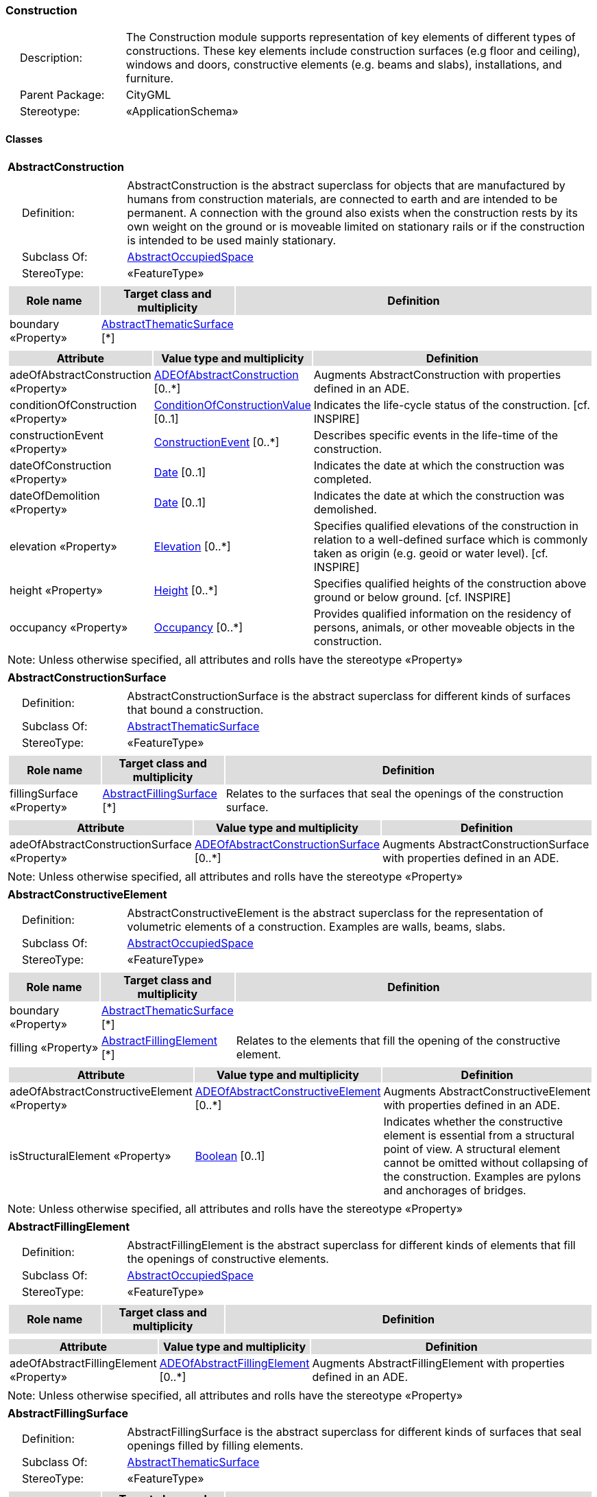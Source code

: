 [[Construction-package-dd]]
=== *Construction*

[cols="1,4",frame=none,grid=none]
|===
|{nbsp}{nbsp}{nbsp}{nbsp}Description: | The Construction module supports representation of key elements of different types of constructions. These key elements include construction surfaces (e.g floor and ceiling), windows and doors, constructive elements (e.g. beams and slabs), installations, and furniture. 
|{nbsp}{nbsp}{nbsp}{nbsp}Parent Package: | CityGML
|{nbsp}{nbsp}{nbsp}{nbsp}Stereotype: | «ApplicationSchema»
|===

==== Classes

[[AbstractConstruction-section]]
[cols="1a"]
|===
|*AbstractConstruction* 
|[cols="1,4",frame=none,grid=none]
!===
!{nbsp}{nbsp}{nbsp}{nbsp}Definition: ! AbstractConstruction is the abstract superclass for objects that are manufactured by humans from construction materials, are connected to earth and are intended to be permanent. A connection with the ground also exists when the construction rests by its own weight on the ground or is moveable limited on stationary rails or if the construction is intended to be used mainly stationary. 
!{nbsp}{nbsp}{nbsp}{nbsp}Subclass Of: ! <<AbstractOccupiedSpace-section,AbstractOccupiedSpace>> 
!{nbsp}{nbsp}{nbsp}{nbsp}StereoType: !  «FeatureType»
!===
|[cols="15,20,60",frame=none,grid=none,options="header"]
!===
!{set:cellbgcolor:#DDDDDD} *Role name* !*Target class and multiplicity*  !*Definition*
!{set:cellbgcolor:#FFFFFF} boundary «Property» 
!<<AbstractThematicSurface-section,AbstractThematicSurface>>  
[*]
!
!===
|[cols="15,20,60",frame=none,grid=none,options="header"]
!===
!{set:cellbgcolor:#DDDDDD} *Attribute* !*Value type and multiplicity* !*Definition*
 
!{set:cellbgcolor:#FFFFFF} adeOfAbstractConstruction «Property»  !<<ADEOfAbstractConstruction-section,ADEOfAbstractConstruction>>  [0..*] !Augments AbstractConstruction with properties defined in an ADE.
 
!{set:cellbgcolor:#FFFFFF} conditionOfConstruction «Property»  !<<ConditionOfConstructionValue-section,ConditionOfConstructionValue>>  [0..1] !Indicates the life-cycle status of the construction. [cf. INSPIRE]
 
!{set:cellbgcolor:#FFFFFF} constructionEvent «Property»  !<<ConstructionEvent-section,ConstructionEvent>>  [0..*] !Describes specific events in the life-time of the construction.
 
!{set:cellbgcolor:#FFFFFF} dateOfConstruction «Property»  !<<Date-section,Date>>  [0..1] !Indicates the date at which the construction was completed.
 
!{set:cellbgcolor:#FFFFFF} dateOfDemolition «Property»  !<<Date-section,Date>>  [0..1] !Indicates the date at which the construction was demolished.
 
!{set:cellbgcolor:#FFFFFF} elevation «Property»  !<<Elevation-section,Elevation>>  [0..*] !Specifies qualified elevations of the construction in relation to a well-defined surface which is commonly taken as origin (e.g. geoid or water level). [cf. INSPIRE]
 
!{set:cellbgcolor:#FFFFFF} height «Property»  !<<Height-section,Height>>  [0..*] !Specifies qualified heights of the construction above ground or below ground. [cf. INSPIRE]
 
!{set:cellbgcolor:#FFFFFF} occupancy «Property»  !<<Occupancy-section,Occupancy>>  [0..*] !Provides qualified information on the residency of persons, animals, or other moveable objects in the construction.
!===
|{set:cellbgcolor:#FFFFFF} Note: Unless otherwise specified, all attributes and rolls have the stereotype «Property»
|=== 

[[AbstractConstructionSurface-section]]
[cols="1a"]
|===
|*AbstractConstructionSurface* 
|[cols="1,4",frame=none,grid=none]
!===
!{nbsp}{nbsp}{nbsp}{nbsp}Definition: ! AbstractConstructionSurface is the abstract superclass for different kinds of surfaces that bound a construction. 
!{nbsp}{nbsp}{nbsp}{nbsp}Subclass Of: ! <<AbstractThematicSurface-section,AbstractThematicSurface>> 
!{nbsp}{nbsp}{nbsp}{nbsp}StereoType: !  «FeatureType»
!===
|[cols="15,20,60",frame=none,grid=none,options="header"]
!===
!{set:cellbgcolor:#DDDDDD} *Role name* !*Target class and multiplicity*  !*Definition*
!{set:cellbgcolor:#FFFFFF} fillingSurface «Property» 
!<<AbstractFillingSurface-section,AbstractFillingSurface>>  
[*]
!Relates to the surfaces that seal the openings of the construction surface.
!===
|[cols="15,20,60",frame=none,grid=none,options="header"]
!===
!{set:cellbgcolor:#DDDDDD} *Attribute* !*Value type and multiplicity* !*Definition*
 
!{set:cellbgcolor:#FFFFFF} adeOfAbstractConstructionSurface «Property»  !<<ADEOfAbstractConstructionSurface-section,ADEOfAbstractConstructionSurface>>  [0..*] !Augments AbstractConstructionSurface with properties defined in an ADE.
!===
|{set:cellbgcolor:#FFFFFF} Note: Unless otherwise specified, all attributes and rolls have the stereotype «Property»
|=== 

[[AbstractConstructiveElement-section]]
[cols="1a"]
|===
|*AbstractConstructiveElement* 
|[cols="1,4",frame=none,grid=none]
!===
!{nbsp}{nbsp}{nbsp}{nbsp}Definition: ! AbstractConstructiveElement is the abstract superclass for the representation of volumetric elements of a construction. Examples are walls, beams, slabs. 
!{nbsp}{nbsp}{nbsp}{nbsp}Subclass Of: ! <<AbstractOccupiedSpace-section,AbstractOccupiedSpace>> 
!{nbsp}{nbsp}{nbsp}{nbsp}StereoType: !  «FeatureType»
!===
|[cols="15,20,60",frame=none,grid=none,options="header"]
!===
!{set:cellbgcolor:#DDDDDD} *Role name* !*Target class and multiplicity*  !*Definition*
!{set:cellbgcolor:#FFFFFF} boundary «Property» 
!<<AbstractThematicSurface-section,AbstractThematicSurface>>  
[*]
!
!{set:cellbgcolor:#FFFFFF} filling «Property» 
!<<AbstractFillingElement-section,AbstractFillingElement>>  
[*]
!Relates to the elements that fill the opening of the constructive element.
!===
|[cols="15,20,60",frame=none,grid=none,options="header"]
!===
!{set:cellbgcolor:#DDDDDD} *Attribute* !*Value type and multiplicity* !*Definition*
 
!{set:cellbgcolor:#FFFFFF} adeOfAbstractConstructiveElement «Property»  !<<ADEOfAbstractConstructiveElement-section,ADEOfAbstractConstructiveElement>>  [0..*] !Augments AbstractConstructiveElement with properties defined in an ADE.
 
!{set:cellbgcolor:#FFFFFF} isStructuralElement «Property»  !<<Boolean-section,Boolean>>  [0..1] !Indicates whether the constructive element is essential from a structural point of view. A structural element cannot be omitted without collapsing of the construction. Examples are pylons and anchorages of bridges.
!===
|{set:cellbgcolor:#FFFFFF} Note: Unless otherwise specified, all attributes and rolls have the stereotype «Property»
|=== 

[[AbstractFillingElement-section]]
[cols="1a"]
|===
|*AbstractFillingElement* 
|[cols="1,4",frame=none,grid=none]
!===
!{nbsp}{nbsp}{nbsp}{nbsp}Definition: ! AbstractFillingElement is the abstract superclass for different kinds of elements that fill the openings of constructive elements. 
!{nbsp}{nbsp}{nbsp}{nbsp}Subclass Of: ! <<AbstractOccupiedSpace-section,AbstractOccupiedSpace>> 
!{nbsp}{nbsp}{nbsp}{nbsp}StereoType: !  «FeatureType»
!===
|[cols="15,20,60",frame=none,grid=none,options="header"]
!===
!{set:cellbgcolor:#DDDDDD} *Role name* !*Target class and multiplicity*  !*Definition*
!===
|[cols="15,20,60",frame=none,grid=none,options="header"]
!===
!{set:cellbgcolor:#DDDDDD} *Attribute* !*Value type and multiplicity* !*Definition*
 
!{set:cellbgcolor:#FFFFFF} adeOfAbstractFillingElement «Property»  !<<ADEOfAbstractFillingElement-section,ADEOfAbstractFillingElement>>  [0..*] !Augments AbstractFillingElement with properties defined in an ADE.
!===
|{set:cellbgcolor:#FFFFFF} Note: Unless otherwise specified, all attributes and rolls have the stereotype «Property»
|=== 

[[AbstractFillingSurface-section]]
[cols="1a"]
|===
|*AbstractFillingSurface* 
|[cols="1,4",frame=none,grid=none]
!===
!{nbsp}{nbsp}{nbsp}{nbsp}Definition: ! AbstractFillingSurface is the abstract superclass for different kinds of surfaces that seal openings filled by filling elements. 
!{nbsp}{nbsp}{nbsp}{nbsp}Subclass Of: ! <<AbstractThematicSurface-section,AbstractThematicSurface>> 
!{nbsp}{nbsp}{nbsp}{nbsp}StereoType: !  «FeatureType»
!===
|[cols="15,20,60",frame=none,grid=none,options="header"]
!===
!{set:cellbgcolor:#DDDDDD} *Role name* !*Target class and multiplicity*  !*Definition*
!===
|[cols="15,20,60",frame=none,grid=none,options="header"]
!===
!{set:cellbgcolor:#DDDDDD} *Attribute* !*Value type and multiplicity* !*Definition*
 
!{set:cellbgcolor:#FFFFFF} adeOfAbstractFillingSurface «Property»  !<<ADEOfAbstractFillingSurface-section,ADEOfAbstractFillingSurface>>  [0..*] !Augments AbstractFillingSurface with properties defined in an ADE.
!===
|{set:cellbgcolor:#FFFFFF} Note: Unless otherwise specified, all attributes and rolls have the stereotype «Property»
|=== 

[[AbstractFurniture-section]]
[cols="1a"]
|===
|*AbstractFurniture* 
|[cols="1,4",frame=none,grid=none]
!===
!{nbsp}{nbsp}{nbsp}{nbsp}Definition: ! AbstractFurniture is the abstract superclass for the representation of furniture objects of a construction. 
!{nbsp}{nbsp}{nbsp}{nbsp}Subclass Of: ! <<AbstractOccupiedSpace-section,AbstractOccupiedSpace>> 
!{nbsp}{nbsp}{nbsp}{nbsp}StereoType: !  «FeatureType»
!===
|[cols="15,20,60",frame=none,grid=none,options="header"]
!===
!{set:cellbgcolor:#DDDDDD} *Role name* !*Target class and multiplicity*  !*Definition*
!===
|[cols="15,20,60",frame=none,grid=none,options="header"]
!===
!{set:cellbgcolor:#DDDDDD} *Attribute* !*Value type and multiplicity* !*Definition*
 
!{set:cellbgcolor:#FFFFFF} adeOfAbstractFurniture «Property»  !<<ADEOfAbstractFurniture-section,ADEOfAbstractFurniture>>  [0..*] !Augments AbstractFurniture with properties defined in an ADE.
!===
|{set:cellbgcolor:#FFFFFF} Note: Unless otherwise specified, all attributes and rolls have the stereotype «Property»
|=== 

[[AbstractInstallation-section]]
[cols="1a"]
|===
|*AbstractInstallation* 
|[cols="1,4",frame=none,grid=none]
!===
!{nbsp}{nbsp}{nbsp}{nbsp}Definition: ! AbstractInstallation is the abstract superclass for the representation of installation objects of a construction. 
!{nbsp}{nbsp}{nbsp}{nbsp}Subclass Of: ! <<AbstractOccupiedSpace-section,AbstractOccupiedSpace>> 
!{nbsp}{nbsp}{nbsp}{nbsp}StereoType: !  «FeatureType»
!===
|[cols="15,20,60",frame=none,grid=none,options="header"]
!===
!{set:cellbgcolor:#DDDDDD} *Role name* !*Target class and multiplicity*  !*Definition*
!{set:cellbgcolor:#FFFFFF} boundary «Property» 
!<<AbstractThematicSurface-section,AbstractThematicSurface>>  
[*]
!
!===
|[cols="15,20,60",frame=none,grid=none,options="header"]
!===
!{set:cellbgcolor:#DDDDDD} *Attribute* !*Value type and multiplicity* !*Definition*
 
!{set:cellbgcolor:#FFFFFF} adeOfAbstractInstallation «Property»  !<<ADEOfAbstractInstallation-section,ADEOfAbstractInstallation>>  [0..*] !Augments AbstractInstallation with properties defined in an ADE.
 
!{set:cellbgcolor:#FFFFFF} relationToConstruction «Property»  !<<RelationToConstruction-section,RelationToConstruction>>  [0..1] !Indicates whether the installation is located inside and/or outside of the construction.
!===
|{set:cellbgcolor:#FFFFFF} Note: Unless otherwise specified, all attributes and rolls have the stereotype «Property»
|=== 

[[CeilingSurface-section]]
[cols="1a"]
|===
|*CeilingSurface* 
|[cols="1,4",frame=none,grid=none]
!===
!{nbsp}{nbsp}{nbsp}{nbsp}Definition: ! A CeilingSurface is a surface that represents the interior ceiling of a construction. An example is the ceiling of a room. 
!{nbsp}{nbsp}{nbsp}{nbsp}Subclass Of: ! <<AbstractConstructionSurface-section,AbstractConstructionSurface>> 
!{nbsp}{nbsp}{nbsp}{nbsp}StereoType: !  «FeatureType»
!===
|[cols="15,20,60",frame=none,grid=none,options="header"]
!===
!{set:cellbgcolor:#DDDDDD} *Role name* !*Target class and multiplicity*  !*Definition*
!===
|[cols="15,20,60",frame=none,grid=none,options="header"]
!===
!{set:cellbgcolor:#DDDDDD} *Attribute* !*Value type and multiplicity* !*Definition*
 
!{set:cellbgcolor:#FFFFFF} adeOfCeilingSurface «Property»  !<<ADEOfCeilingSurface-section,ADEOfCeilingSurface>>  [0..*] !Augments the CeilingSurface with properties defined in an ADE.
!===
|{set:cellbgcolor:#FFFFFF} Note: Unless otherwise specified, all attributes and rolls have the stereotype «Property»
|=== 

[[Door-section]]
[cols="1a"]
|===
|*Door* 
|[cols="1,4",frame=none,grid=none]
!===
!{nbsp}{nbsp}{nbsp}{nbsp}Definition: ! A Door is a construction for closing an opening intended primarily for access or egress or both. [cf. ISO 6707-1] 
!{nbsp}{nbsp}{nbsp}{nbsp}Subclass Of: ! <<AbstractFillingElement-section,AbstractFillingElement>> 
!{nbsp}{nbsp}{nbsp}{nbsp}StereoType: !  «FeatureType»
!===
|[cols="15,20,60",frame=none,grid=none,options="header"]
!===
!{set:cellbgcolor:#DDDDDD} *Role name* !*Target class and multiplicity*  !*Definition*
!{set:cellbgcolor:#FFFFFF} address «Property» 
!<<Address-section,Address>>  
[*]
!Relates to the addresses that are assigned to the Door.
!{set:cellbgcolor:#FFFFFF} boundary «Property» 
!<<DoorSurface-section,DoorSurface>>  
[*]
!
!===
|[cols="15,20,60",frame=none,grid=none,options="header"]
!===
!{set:cellbgcolor:#DDDDDD} *Attribute* !*Value type and multiplicity* !*Definition*
 
!{set:cellbgcolor:#FFFFFF} adeOfDoor «Property»  !<<ADEOfDoor-section,ADEOfDoor>>  [0..*] !Augments the Door with properties defined in an ADE.
 
!{set:cellbgcolor:#FFFFFF} class «Property»  !<<DoorClassValue-section,DoorClassValue>>  [0..1] !Indicates the specific type of the Door.
 
!{set:cellbgcolor:#FFFFFF} function «Property»  !<<DoorFunctionValue-section,DoorFunctionValue>>  [0..*] !Specifies the intended purposes of the Door.
 
!{set:cellbgcolor:#FFFFFF} usage «Property»  !<<DoorUsageValue-section,DoorUsageValue>>  [0..*] !Specifies the actual uses of the Door.
!===
|{set:cellbgcolor:#FFFFFF} Note: Unless otherwise specified, all attributes and rolls have the stereotype «Property»
|=== 

[[DoorSurface-section]]
[cols="1a"]
|===
|*DoorSurface* 
|[cols="1,4",frame=none,grid=none]
!===
!{nbsp}{nbsp}{nbsp}{nbsp}Definition: ! A DoorSurface is either a boundary surface of a Door feature or a surface that seals an opening filled by a door. 
!{nbsp}{nbsp}{nbsp}{nbsp}Subclass Of: ! <<AbstractFillingSurface-section,AbstractFillingSurface>> 
!{nbsp}{nbsp}{nbsp}{nbsp}StereoType: !  «FeatureType»
!===
|[cols="15,20,60",frame=none,grid=none,options="header"]
!===
!{set:cellbgcolor:#DDDDDD} *Role name* !*Target class and multiplicity*  !*Definition*
!{set:cellbgcolor:#FFFFFF} address «Property» 
!<<Address-section,Address>>  
[*]
!Relates to the addresses that are assigned to the DoorSurface.
!===
|[cols="15,20,60",frame=none,grid=none,options="header"]
!===
!{set:cellbgcolor:#DDDDDD} *Attribute* !*Value type and multiplicity* !*Definition*
 
!{set:cellbgcolor:#FFFFFF} adeOfDoorSurface «Property»  !<<ADEOfDoorSurface-section,ADEOfDoorSurface>>  [0..*] !Augments the DoorSurface with properties defined in an ADE.
!===
|{set:cellbgcolor:#FFFFFF} Note: Unless otherwise specified, all attributes and rolls have the stereotype «Property»
|=== 

[[FloorSurface-section]]
[cols="1a"]
|===
|*FloorSurface* 
|[cols="1,4",frame=none,grid=none]
!===
!{nbsp}{nbsp}{nbsp}{nbsp}Definition: ! A FloorSurface is surface that represents the interior floor of a construction. An example is the floor of a room. 
!{nbsp}{nbsp}{nbsp}{nbsp}Subclass Of: ! <<AbstractConstructionSurface-section,AbstractConstructionSurface>> 
!{nbsp}{nbsp}{nbsp}{nbsp}StereoType: !  «FeatureType»
!===
|[cols="15,20,60",frame=none,grid=none,options="header"]
!===
!{set:cellbgcolor:#DDDDDD} *Role name* !*Target class and multiplicity*  !*Definition*
!===
|[cols="15,20,60",frame=none,grid=none,options="header"]
!===
!{set:cellbgcolor:#DDDDDD} *Attribute* !*Value type and multiplicity* !*Definition*
 
!{set:cellbgcolor:#FFFFFF} adeOfFloorSurface «Property»  !<<ADEOfFloorSurface-section,ADEOfFloorSurface>>  [0..*] !Augments the FloorSurface with properties defined in an ADE.
!===
|{set:cellbgcolor:#FFFFFF} Note: Unless otherwise specified, all attributes and rolls have the stereotype «Property»
|=== 

[[GroundSurface-section]]
[cols="1a"]
|===
|*GroundSurface* 
|[cols="1,4",frame=none,grid=none]
!===
!{nbsp}{nbsp}{nbsp}{nbsp}Definition: ! A GroundSurface is a surface that represents the ground plate of a construction. The polygon defining the ground plate is congruent with the footprint of the construction. 
!{nbsp}{nbsp}{nbsp}{nbsp}Subclass Of: ! <<AbstractConstructionSurface-section,AbstractConstructionSurface>> 
!{nbsp}{nbsp}{nbsp}{nbsp}StereoType: !  «FeatureType»
!===
|[cols="15,20,60",frame=none,grid=none,options="header"]
!===
!{set:cellbgcolor:#DDDDDD} *Role name* !*Target class and multiplicity*  !*Definition*
!===
|[cols="15,20,60",frame=none,grid=none,options="header"]
!===
!{set:cellbgcolor:#DDDDDD} *Attribute* !*Value type and multiplicity* !*Definition*
 
!{set:cellbgcolor:#FFFFFF} adeOfGroundSurface «Property»  !<<ADEOfGroundSurface-section,ADEOfGroundSurface>>  [0..*] !Augments the GroundSurface with properties defined in an ADE.
!===
|{set:cellbgcolor:#FFFFFF} Note: Unless otherwise specified, all attributes and rolls have the stereotype «Property»
|=== 

[[InteriorWallSurface-section]]
[cols="1a"]
|===
|*InteriorWallSurface* 
|[cols="1,4",frame=none,grid=none]
!===
!{nbsp}{nbsp}{nbsp}{nbsp}Definition: ! An InteriorWallSurface is a surface that is visible from inside a construction. An example is the wall of a room. 
!{nbsp}{nbsp}{nbsp}{nbsp}Subclass Of: ! <<AbstractConstructionSurface-section,AbstractConstructionSurface>> 
!{nbsp}{nbsp}{nbsp}{nbsp}StereoType: !  «FeatureType»
!===
|[cols="15,20,60",frame=none,grid=none,options="header"]
!===
!{set:cellbgcolor:#DDDDDD} *Role name* !*Target class and multiplicity*  !*Definition*
!===
|[cols="15,20,60",frame=none,grid=none,options="header"]
!===
!{set:cellbgcolor:#DDDDDD} *Attribute* !*Value type and multiplicity* !*Definition*
 
!{set:cellbgcolor:#FFFFFF} adeOfInteriorWallSurface «Property»  !<<ADEOfInteriorWallSurface-section,ADEOfInteriorWallSurface>>  [0..*] !Augments the InteriorWallSurface with properties defined in an ADE.
!===
|{set:cellbgcolor:#FFFFFF} Note: Unless otherwise specified, all attributes and rolls have the stereotype «Property»
|=== 

[[OtherConstruction-section]]
[cols="1a"]
|===
|*OtherConstruction* 
|[cols="1,4",frame=none,grid=none]
!===
!{nbsp}{nbsp}{nbsp}{nbsp}Definition: ! An OtherConstruction is a construction that is not covered by any of the other subclasses of AbstractConstruction. 
!{nbsp}{nbsp}{nbsp}{nbsp}Subclass Of: ! <<AbstractConstruction-section,AbstractConstruction>> 
!{nbsp}{nbsp}{nbsp}{nbsp}StereoType: !  «TopLevelFeatureType»
!===
|[cols="15,20,60",frame=none,grid=none,options="header"]
!===
!{set:cellbgcolor:#DDDDDD} *Role name* !*Target class and multiplicity*  !*Definition*
!===
|[cols="15,20,60",frame=none,grid=none,options="header"]
!===
!{set:cellbgcolor:#DDDDDD} *Attribute* !*Value type and multiplicity* !*Definition*
 
!{set:cellbgcolor:#FFFFFF} adeOfOtherConstruction «Property»  !<<ADEOfOtherConstruction-section,ADEOfOtherConstruction>>  [0..*] !Augments the OtherConstruction with properties defined in an ADE.
 
!{set:cellbgcolor:#FFFFFF} class «Property»  !<<OtherConstructionClassValue-section,OtherConstructionClassValue>>  [0..1] !Indicates the specific type of the OtherConstruction.
 
!{set:cellbgcolor:#FFFFFF} function «Property»  !<<OtherConstructionFunctionValue-section,OtherConstructionFunctionValue>>  [0..*] !Specifies the intended purposes of the OtherConstruction.
 
!{set:cellbgcolor:#FFFFFF} usage «Property»  !<<OtherConstructionUsageValue-section,OtherConstructionUsageValue>>  [0..*] !Specifies the actual uses of the OtherConstruction.
!===
|{set:cellbgcolor:#FFFFFF} Note: Unless otherwise specified, all attributes and rolls have the stereotype «Property»
|=== 

[[OuterCeilingSurface-section]]
[cols="1a"]
|===
|*OuterCeilingSurface* 
|[cols="1,4",frame=none,grid=none]
!===
!{nbsp}{nbsp}{nbsp}{nbsp}Definition: ! An OuterCeilingSurface is a surface that belongs to the outer building shell with the orientation pointing downwards. An example is the ceiling of a loggia. 
!{nbsp}{nbsp}{nbsp}{nbsp}Subclass Of: ! <<AbstractConstructionSurface-section,AbstractConstructionSurface>> 
!{nbsp}{nbsp}{nbsp}{nbsp}StereoType: !  «FeatureType»
!===
|[cols="15,20,60",frame=none,grid=none,options="header"]
!===
!{set:cellbgcolor:#DDDDDD} *Role name* !*Target class and multiplicity*  !*Definition*
!===
|[cols="15,20,60",frame=none,grid=none,options="header"]
!===
!{set:cellbgcolor:#DDDDDD} *Attribute* !*Value type and multiplicity* !*Definition*
 
!{set:cellbgcolor:#FFFFFF} adeOfOuterCeilingSurface «Property»  !<<ADEOfOuterCeilingSurface-section,ADEOfOuterCeilingSurface>>  [0..*] !Augments the OuterCeilingSurface with properties defined in an ADE.
!===
|{set:cellbgcolor:#FFFFFF} Note: Unless otherwise specified, all attributes and rolls have the stereotype «Property»
|=== 

[[OuterFloorSurface-section]]
[cols="1a"]
|===
|*OuterFloorSurface* 
|[cols="1,4",frame=none,grid=none]
!===
!{nbsp}{nbsp}{nbsp}{nbsp}Definition: ! An OuterFloorSurface is a surface that belongs to the outer construction shell with the orientation pointing upwards. An example is the floor of a loggia. 
!{nbsp}{nbsp}{nbsp}{nbsp}Subclass Of: ! <<AbstractConstructionSurface-section,AbstractConstructionSurface>> 
!{nbsp}{nbsp}{nbsp}{nbsp}StereoType: !  «FeatureType»
!===
|[cols="15,20,60",frame=none,grid=none,options="header"]
!===
!{set:cellbgcolor:#DDDDDD} *Role name* !*Target class and multiplicity*  !*Definition*
!===
|[cols="15,20,60",frame=none,grid=none,options="header"]
!===
!{set:cellbgcolor:#DDDDDD} *Attribute* !*Value type and multiplicity* !*Definition*
 
!{set:cellbgcolor:#FFFFFF} adeOfOuterFloorSurface «Property»  !<<ADEOfOuterFloorSurface-section,ADEOfOuterFloorSurface>>  [0..*] !Augments the OuterFloorSurface with properties defined in an ADE.
!===
|{set:cellbgcolor:#FFFFFF} Note: Unless otherwise specified, all attributes and rolls have the stereotype «Property»
|=== 

[[RoofSurface-section]]
[cols="1a"]
|===
|*RoofSurface* 
|[cols="1,4",frame=none,grid=none]
!===
!{nbsp}{nbsp}{nbsp}{nbsp}Definition: ! A RoofSurface is a surface that delimits major roof parts of a construction. 
!{nbsp}{nbsp}{nbsp}{nbsp}Subclass Of: ! <<AbstractConstructionSurface-section,AbstractConstructionSurface>> 
!{nbsp}{nbsp}{nbsp}{nbsp}StereoType: !  «FeatureType»
!===
|[cols="15,20,60",frame=none,grid=none,options="header"]
!===
!{set:cellbgcolor:#DDDDDD} *Role name* !*Target class and multiplicity*  !*Definition*
!===
|[cols="15,20,60",frame=none,grid=none,options="header"]
!===
!{set:cellbgcolor:#DDDDDD} *Attribute* !*Value type and multiplicity* !*Definition*
 
!{set:cellbgcolor:#FFFFFF} adeOfRoofSurface «Property»  !<<ADEOfRoofSurface-section,ADEOfRoofSurface>>  [0..*] !Augments the RoofSurface with properties defined in an ADE.
!===
|{set:cellbgcolor:#FFFFFF} Note: Unless otherwise specified, all attributes and rolls have the stereotype «Property»
|=== 

[[WallSurface-section]]
[cols="1a"]
|===
|*WallSurface* 
|[cols="1,4",frame=none,grid=none]
!===
!{nbsp}{nbsp}{nbsp}{nbsp}Definition: ! A WallSurface is a surface that is part of the building facade visible from the outside. 
!{nbsp}{nbsp}{nbsp}{nbsp}Subclass Of: ! <<AbstractConstructionSurface-section,AbstractConstructionSurface>> 
!{nbsp}{nbsp}{nbsp}{nbsp}StereoType: !  «FeatureType»
!===
|[cols="15,20,60",frame=none,grid=none,options="header"]
!===
!{set:cellbgcolor:#DDDDDD} *Role name* !*Target class and multiplicity*  !*Definition*
!===
|[cols="15,20,60",frame=none,grid=none,options="header"]
!===
!{set:cellbgcolor:#DDDDDD} *Attribute* !*Value type and multiplicity* !*Definition*
 
!{set:cellbgcolor:#FFFFFF} adeOfWallSurface «Property»  !<<ADEOfWallSurface-section,ADEOfWallSurface>>  [0..*] !Augments the WallSurface with properties defined in an ADE.
!===
|{set:cellbgcolor:#FFFFFF} Note: Unless otherwise specified, all attributes and rolls have the stereotype «Property»
|=== 

[[Window-section]]
[cols="1a"]
|===
|*Window* 
|[cols="1,4",frame=none,grid=none]
!===
!{nbsp}{nbsp}{nbsp}{nbsp}Definition: ! A Window is a construction for closing an opening in a wall or roof, primarily intended to admit light and/or provide ventilation. [cf. ISO 6707-1] 
!{nbsp}{nbsp}{nbsp}{nbsp}Subclass Of: ! <<AbstractFillingElement-section,AbstractFillingElement>> 
!{nbsp}{nbsp}{nbsp}{nbsp}StereoType: !  «FeatureType»
!===
|[cols="15,20,60",frame=none,grid=none,options="header"]
!===
!{set:cellbgcolor:#DDDDDD} *Role name* !*Target class and multiplicity*  !*Definition*
!{set:cellbgcolor:#FFFFFF} boundary «Property» 
!<<WindowSurface-section,WindowSurface>>  
[*]
!
!===
|[cols="15,20,60",frame=none,grid=none,options="header"]
!===
!{set:cellbgcolor:#DDDDDD} *Attribute* !*Value type and multiplicity* !*Definition*
 
!{set:cellbgcolor:#FFFFFF} adeOfWindow «Property»  !<<ADEOfWindow-section,ADEOfWindow>>  [0..*] !Augments the Window with properties defined in an ADE.
 
!{set:cellbgcolor:#FFFFFF} class «Property»  !<<WindowClassValue-section,WindowClassValue>>  [0..1] !Indicates the specific type of the Window.
 
!{set:cellbgcolor:#FFFFFF} function «Property»  !<<WindowFunctionValue-section,WindowFunctionValue>>  [0..*] !Specifies the intended purposes of the Window.
 
!{set:cellbgcolor:#FFFFFF} usage «Property»  !<<WindowUsageValue-section,WindowUsageValue>>  [0..*] !Specifies the actual uses of the Window.
!===
|{set:cellbgcolor:#FFFFFF} Note: Unless otherwise specified, all attributes and rolls have the stereotype «Property»
|=== 

[[WindowSurface-section]]
[cols="1a"]
|===
|*WindowSurface* 
|[cols="1,4",frame=none,grid=none]
!===
!{nbsp}{nbsp}{nbsp}{nbsp}Definition: ! A WindowSurface is either a boundary surface of a Window feature or a surface that seals an opening filled by a window. 
!{nbsp}{nbsp}{nbsp}{nbsp}Subclass Of: ! <<AbstractFillingSurface-section,AbstractFillingSurface>> 
!{nbsp}{nbsp}{nbsp}{nbsp}StereoType: !  «FeatureType»
!===
|[cols="15,20,60",frame=none,grid=none,options="header"]
!===
!{set:cellbgcolor:#DDDDDD} *Role name* !*Target class and multiplicity*  !*Definition*
!===
|[cols="15,20,60",frame=none,grid=none,options="header"]
!===
!{set:cellbgcolor:#DDDDDD} *Attribute* !*Value type and multiplicity* !*Definition*
 
!{set:cellbgcolor:#FFFFFF} adeOfWindowSurface «Property»  !<<ADEOfWindowSurface-section,ADEOfWindowSurface>>  [0..*] !Augments the WindowSurface with properties defined in an ADE.
!===
|{set:cellbgcolor:#FFFFFF} Note: Unless otherwise specified, all attributes and rolls have the stereotype «Property»
|===   

==== Data Types

[[ADEOfAbstractConstruction-section]]
[cols="1a"]
|===
|*ADEOfAbstractConstruction*
[cols="1,4",frame=none,grid=none]
!===
!{nbsp}{nbsp}{nbsp}{nbsp}Definition: ! ADEOfAbstractConstruction acts as a hook to define properties within an ADE that are to be added to AbstractConstruction. 
!{nbsp}{nbsp}{nbsp}{nbsp}Subclass Of: ! <<-section,>> 
!{nbsp}{nbsp}{nbsp}{nbsp}StereoType: !  «DataType»
!===
|[cols="15,20,60",frame=none,grid=none,options="header"]
!===
!{set:cellbgcolor:#DDDDDD} *Role name* !*Target class and multiplicity*  !*Definition*
!===
|[cols="15,20,60",frame=none,grid=none,options="header"]
!===
!{set:cellbgcolor:#DDDDDD} *Attribute* !*Value type and multiplicity* !*Definition*
!===
|{set:cellbgcolor:#FFFFFF} Note: Unless otherwise specified, all attributes and roles have the stereotype «Property»
|=== 

[[ADEOfAbstractConstructionSurface-section]]
[cols="1a"]
|===
|*ADEOfAbstractConstructionSurface*
[cols="1,4",frame=none,grid=none]
!===
!{nbsp}{nbsp}{nbsp}{nbsp}Definition: ! ADEOfAbstractConstructionSurface acts as a hook to define properties within an ADE that are to be added to AbstractConstructionSurface. 
!{nbsp}{nbsp}{nbsp}{nbsp}Subclass Of: ! <<-section,>> 
!{nbsp}{nbsp}{nbsp}{nbsp}StereoType: !  «DataType»
!===
|[cols="15,20,60",frame=none,grid=none,options="header"]
!===
!{set:cellbgcolor:#DDDDDD} *Role name* !*Target class and multiplicity*  !*Definition*
!===
|[cols="15,20,60",frame=none,grid=none,options="header"]
!===
!{set:cellbgcolor:#DDDDDD} *Attribute* !*Value type and multiplicity* !*Definition*
!===
|{set:cellbgcolor:#FFFFFF} Note: Unless otherwise specified, all attributes and roles have the stereotype «Property»
|=== 

[[ADEOfAbstractConstructiveElement-section]]
[cols="1a"]
|===
|*ADEOfAbstractConstructiveElement*
[cols="1,4",frame=none,grid=none]
!===
!{nbsp}{nbsp}{nbsp}{nbsp}Definition: ! ADEOfAbstractConstructiveElement acts as a hook to define properties within an ADE that are to be added to AbstractConstructiveElement. 
!{nbsp}{nbsp}{nbsp}{nbsp}Subclass Of: ! <<-section,>> 
!{nbsp}{nbsp}{nbsp}{nbsp}StereoType: !  «DataType»
!===
|[cols="15,20,60",frame=none,grid=none,options="header"]
!===
!{set:cellbgcolor:#DDDDDD} *Role name* !*Target class and multiplicity*  !*Definition*
!===
|[cols="15,20,60",frame=none,grid=none,options="header"]
!===
!{set:cellbgcolor:#DDDDDD} *Attribute* !*Value type and multiplicity* !*Definition*
!===
|{set:cellbgcolor:#FFFFFF} Note: Unless otherwise specified, all attributes and roles have the stereotype «Property»
|=== 

[[ADEOfAbstractFillingElement-section]]
[cols="1a"]
|===
|*ADEOfAbstractFillingElement*
[cols="1,4",frame=none,grid=none]
!===
!{nbsp}{nbsp}{nbsp}{nbsp}Definition: ! ADEOfAbstractFillingElement acts as a hook to define properties within an ADE that are to be added to AbstractFillingElement. 
!{nbsp}{nbsp}{nbsp}{nbsp}Subclass Of: ! <<-section,>> 
!{nbsp}{nbsp}{nbsp}{nbsp}StereoType: !  «DataType»
!===
|[cols="15,20,60",frame=none,grid=none,options="header"]
!===
!{set:cellbgcolor:#DDDDDD} *Role name* !*Target class and multiplicity*  !*Definition*
!===
|[cols="15,20,60",frame=none,grid=none,options="header"]
!===
!{set:cellbgcolor:#DDDDDD} *Attribute* !*Value type and multiplicity* !*Definition*
!===
|{set:cellbgcolor:#FFFFFF} Note: Unless otherwise specified, all attributes and roles have the stereotype «Property»
|=== 

[[ADEOfAbstractFillingSurface-section]]
[cols="1a"]
|===
|*ADEOfAbstractFillingSurface*
[cols="1,4",frame=none,grid=none]
!===
!{nbsp}{nbsp}{nbsp}{nbsp}Definition: ! ADEOfAbstractFillingSurface acts as a hook to define properties within an ADE that are to be added to AbstractFillingSurface. 
!{nbsp}{nbsp}{nbsp}{nbsp}Subclass Of: ! <<-section,>> 
!{nbsp}{nbsp}{nbsp}{nbsp}StereoType: !  «DataType»
!===
|[cols="15,20,60",frame=none,grid=none,options="header"]
!===
!{set:cellbgcolor:#DDDDDD} *Role name* !*Target class and multiplicity*  !*Definition*
!===
|[cols="15,20,60",frame=none,grid=none,options="header"]
!===
!{set:cellbgcolor:#DDDDDD} *Attribute* !*Value type and multiplicity* !*Definition*
!===
|{set:cellbgcolor:#FFFFFF} Note: Unless otherwise specified, all attributes and roles have the stereotype «Property»
|=== 

[[ADEOfAbstractFurniture-section]]
[cols="1a"]
|===
|*ADEOfAbstractFurniture*
[cols="1,4",frame=none,grid=none]
!===
!{nbsp}{nbsp}{nbsp}{nbsp}Definition: ! ADEOfAbstractFurniture acts as a hook to define properties within an ADE that are to be added to AbstractFurniture. 
!{nbsp}{nbsp}{nbsp}{nbsp}Subclass Of: ! <<-section,>> 
!{nbsp}{nbsp}{nbsp}{nbsp}StereoType: !  «DataType»
!===
|[cols="15,20,60",frame=none,grid=none,options="header"]
!===
!{set:cellbgcolor:#DDDDDD} *Role name* !*Target class and multiplicity*  !*Definition*
!===
|[cols="15,20,60",frame=none,grid=none,options="header"]
!===
!{set:cellbgcolor:#DDDDDD} *Attribute* !*Value type and multiplicity* !*Definition*
!===
|{set:cellbgcolor:#FFFFFF} Note: Unless otherwise specified, all attributes and roles have the stereotype «Property»
|=== 

[[ADEOfAbstractInstallation-section]]
[cols="1a"]
|===
|*ADEOfAbstractInstallation*
[cols="1,4",frame=none,grid=none]
!===
!{nbsp}{nbsp}{nbsp}{nbsp}Definition: ! ADEOfAbstractInstallation acts as a hook to define properties within an ADE that are to be added to AbstractInstallation. 
!{nbsp}{nbsp}{nbsp}{nbsp}Subclass Of: ! <<-section,>> 
!{nbsp}{nbsp}{nbsp}{nbsp}StereoType: !  «DataType»
!===
|[cols="15,20,60",frame=none,grid=none,options="header"]
!===
!{set:cellbgcolor:#DDDDDD} *Role name* !*Target class and multiplicity*  !*Definition*
!===
|[cols="15,20,60",frame=none,grid=none,options="header"]
!===
!{set:cellbgcolor:#DDDDDD} *Attribute* !*Value type and multiplicity* !*Definition*
!===
|{set:cellbgcolor:#FFFFFF} Note: Unless otherwise specified, all attributes and roles have the stereotype «Property»
|=== 

[[ADEOfCeilingSurface-section]]
[cols="1a"]
|===
|*ADEOfCeilingSurface*
[cols="1,4",frame=none,grid=none]
!===
!{nbsp}{nbsp}{nbsp}{nbsp}Definition: ! ADEOfCeilingSurface acts as a hook to define properties within an ADE that are to be added to a CeilingSurface. 
!{nbsp}{nbsp}{nbsp}{nbsp}Subclass Of: ! <<-section,>> 
!{nbsp}{nbsp}{nbsp}{nbsp}StereoType: !  «DataType»
!===
|[cols="15,20,60",frame=none,grid=none,options="header"]
!===
!{set:cellbgcolor:#DDDDDD} *Role name* !*Target class and multiplicity*  !*Definition*
!===
|[cols="15,20,60",frame=none,grid=none,options="header"]
!===
!{set:cellbgcolor:#DDDDDD} *Attribute* !*Value type and multiplicity* !*Definition*
!===
|{set:cellbgcolor:#FFFFFF} Note: Unless otherwise specified, all attributes and roles have the stereotype «Property»
|=== 

[[ADEOfDoor-section]]
[cols="1a"]
|===
|*ADEOfDoor*
[cols="1,4",frame=none,grid=none]
!===
!{nbsp}{nbsp}{nbsp}{nbsp}Definition: ! ADEOfDoor acts as a hook to define properties within an ADE that are to be added to a Door. 
!{nbsp}{nbsp}{nbsp}{nbsp}Subclass Of: ! <<-section,>> 
!{nbsp}{nbsp}{nbsp}{nbsp}StereoType: !  «DataType»
!===
|[cols="15,20,60",frame=none,grid=none,options="header"]
!===
!{set:cellbgcolor:#DDDDDD} *Role name* !*Target class and multiplicity*  !*Definition*
!===
|[cols="15,20,60",frame=none,grid=none,options="header"]
!===
!{set:cellbgcolor:#DDDDDD} *Attribute* !*Value type and multiplicity* !*Definition*
!===
|{set:cellbgcolor:#FFFFFF} Note: Unless otherwise specified, all attributes and roles have the stereotype «Property»
|=== 

[[ADEOfDoorSurface-section]]
[cols="1a"]
|===
|*ADEOfDoorSurface*
[cols="1,4",frame=none,grid=none]
!===
!{nbsp}{nbsp}{nbsp}{nbsp}Definition: ! ADEOfDoorSurface acts as a hook to define properties within an ADE that are to be added to a DoorSurface. 
!{nbsp}{nbsp}{nbsp}{nbsp}Subclass Of: ! <<-section,>> 
!{nbsp}{nbsp}{nbsp}{nbsp}StereoType: !  «DataType»
!===
|[cols="15,20,60",frame=none,grid=none,options="header"]
!===
!{set:cellbgcolor:#DDDDDD} *Role name* !*Target class and multiplicity*  !*Definition*
!===
|[cols="15,20,60",frame=none,grid=none,options="header"]
!===
!{set:cellbgcolor:#DDDDDD} *Attribute* !*Value type and multiplicity* !*Definition*
!===
|{set:cellbgcolor:#FFFFFF} Note: Unless otherwise specified, all attributes and roles have the stereotype «Property»
|=== 

[[ADEOfFloorSurface-section]]
[cols="1a"]
|===
|*ADEOfFloorSurface*
[cols="1,4",frame=none,grid=none]
!===
!{nbsp}{nbsp}{nbsp}{nbsp}Definition: ! ADEOfFloorSurface acts as a hook to define properties within an ADE that are to be added to a FloorSurface. 
!{nbsp}{nbsp}{nbsp}{nbsp}Subclass Of: ! <<-section,>> 
!{nbsp}{nbsp}{nbsp}{nbsp}StereoType: !  «DataType»
!===
|[cols="15,20,60",frame=none,grid=none,options="header"]
!===
!{set:cellbgcolor:#DDDDDD} *Role name* !*Target class and multiplicity*  !*Definition*
!===
|[cols="15,20,60",frame=none,grid=none,options="header"]
!===
!{set:cellbgcolor:#DDDDDD} *Attribute* !*Value type and multiplicity* !*Definition*
!===
|{set:cellbgcolor:#FFFFFF} Note: Unless otherwise specified, all attributes and roles have the stereotype «Property»
|=== 

[[ADEOfGroundSurface-section]]
[cols="1a"]
|===
|*ADEOfGroundSurface*
[cols="1,4",frame=none,grid=none]
!===
!{nbsp}{nbsp}{nbsp}{nbsp}Definition: ! ADEOfGroundSurface acts as a hook to define properties within an ADE that are to be added to a GroundSurface. 
!{nbsp}{nbsp}{nbsp}{nbsp}Subclass Of: ! <<-section,>> 
!{nbsp}{nbsp}{nbsp}{nbsp}StereoType: !  «DataType»
!===
|[cols="15,20,60",frame=none,grid=none,options="header"]
!===
!{set:cellbgcolor:#DDDDDD} *Role name* !*Target class and multiplicity*  !*Definition*
!===
|[cols="15,20,60",frame=none,grid=none,options="header"]
!===
!{set:cellbgcolor:#DDDDDD} *Attribute* !*Value type and multiplicity* !*Definition*
!===
|{set:cellbgcolor:#FFFFFF} Note: Unless otherwise specified, all attributes and roles have the stereotype «Property»
|=== 

[[ADEOfInteriorWallSurface-section]]
[cols="1a"]
|===
|*ADEOfInteriorWallSurface*
[cols="1,4",frame=none,grid=none]
!===
!{nbsp}{nbsp}{nbsp}{nbsp}Definition: ! ADEOfInteriorWallSurface acts as a hook to define properties within an ADE that are to be added to an InteriorWallSurface. 
!{nbsp}{nbsp}{nbsp}{nbsp}Subclass Of: ! <<-section,>> 
!{nbsp}{nbsp}{nbsp}{nbsp}StereoType: !  «DataType»
!===
|[cols="15,20,60",frame=none,grid=none,options="header"]
!===
!{set:cellbgcolor:#DDDDDD} *Role name* !*Target class and multiplicity*  !*Definition*
!===
|[cols="15,20,60",frame=none,grid=none,options="header"]
!===
!{set:cellbgcolor:#DDDDDD} *Attribute* !*Value type and multiplicity* !*Definition*
!===
|{set:cellbgcolor:#FFFFFF} Note: Unless otherwise specified, all attributes and roles have the stereotype «Property»
|=== 

[[ADEOfOtherConstruction-section]]
[cols="1a"]
|===
|*ADEOfOtherConstruction*
[cols="1,4",frame=none,grid=none]
!===
!{nbsp}{nbsp}{nbsp}{nbsp}Definition: ! ADEOfOtherConstruction acts as a hook to define properties within an ADE that are to be added to an OtherConstruction. 
!{nbsp}{nbsp}{nbsp}{nbsp}Subclass Of: ! <<-section,>> 
!{nbsp}{nbsp}{nbsp}{nbsp}StereoType: !  «DataType»
!===
|[cols="15,20,60",frame=none,grid=none,options="header"]
!===
!{set:cellbgcolor:#DDDDDD} *Role name* !*Target class and multiplicity*  !*Definition*
!===
|[cols="15,20,60",frame=none,grid=none,options="header"]
!===
!{set:cellbgcolor:#DDDDDD} *Attribute* !*Value type and multiplicity* !*Definition*
!===
|{set:cellbgcolor:#FFFFFF} Note: Unless otherwise specified, all attributes and roles have the stereotype «Property»
|=== 

[[ADEOfOuterCeilingSurface-section]]
[cols="1a"]
|===
|*ADEOfOuterCeilingSurface*
[cols="1,4",frame=none,grid=none]
!===
!{nbsp}{nbsp}{nbsp}{nbsp}Definition: ! ADEOfOuterCeilingSurface acts as a hook to define properties within an ADE that are to be added to an OuterCeilingSurface. 
!{nbsp}{nbsp}{nbsp}{nbsp}Subclass Of: ! <<-section,>> 
!{nbsp}{nbsp}{nbsp}{nbsp}StereoType: !  «DataType»
!===
|[cols="15,20,60",frame=none,grid=none,options="header"]
!===
!{set:cellbgcolor:#DDDDDD} *Role name* !*Target class and multiplicity*  !*Definition*
!===
|[cols="15,20,60",frame=none,grid=none,options="header"]
!===
!{set:cellbgcolor:#DDDDDD} *Attribute* !*Value type and multiplicity* !*Definition*
!===
|{set:cellbgcolor:#FFFFFF} Note: Unless otherwise specified, all attributes and roles have the stereotype «Property»
|=== 

[[ADEOfOuterFloorSurface-section]]
[cols="1a"]
|===
|*ADEOfOuterFloorSurface*
[cols="1,4",frame=none,grid=none]
!===
!{nbsp}{nbsp}{nbsp}{nbsp}Definition: ! ADEOfOuterFloorSurface acts as a hook to define properties within an ADE that are to be added to an OuterFloorSurface. 
!{nbsp}{nbsp}{nbsp}{nbsp}Subclass Of: ! <<-section,>> 
!{nbsp}{nbsp}{nbsp}{nbsp}StereoType: !  «DataType»
!===
|[cols="15,20,60",frame=none,grid=none,options="header"]
!===
!{set:cellbgcolor:#DDDDDD} *Role name* !*Target class and multiplicity*  !*Definition*
!===
|[cols="15,20,60",frame=none,grid=none,options="header"]
!===
!{set:cellbgcolor:#DDDDDD} *Attribute* !*Value type and multiplicity* !*Definition*
!===
|{set:cellbgcolor:#FFFFFF} Note: Unless otherwise specified, all attributes and roles have the stereotype «Property»
|=== 

[[ADEOfRoofSurface-section]]
[cols="1a"]
|===
|*ADEOfRoofSurface*
[cols="1,4",frame=none,grid=none]
!===
!{nbsp}{nbsp}{nbsp}{nbsp}Definition: ! ADEOfRoofSurface acts as a hook to define properties within an ADE that are to be added to a RoofSurface. 
!{nbsp}{nbsp}{nbsp}{nbsp}Subclass Of: ! <<-section,>> 
!{nbsp}{nbsp}{nbsp}{nbsp}StereoType: !  «DataType»
!===
|[cols="15,20,60",frame=none,grid=none,options="header"]
!===
!{set:cellbgcolor:#DDDDDD} *Role name* !*Target class and multiplicity*  !*Definition*
!===
|[cols="15,20,60",frame=none,grid=none,options="header"]
!===
!{set:cellbgcolor:#DDDDDD} *Attribute* !*Value type and multiplicity* !*Definition*
!===
|{set:cellbgcolor:#FFFFFF} Note: Unless otherwise specified, all attributes and roles have the stereotype «Property»
|=== 

[[ADEOfWallSurface-section]]
[cols="1a"]
|===
|*ADEOfWallSurface*
[cols="1,4",frame=none,grid=none]
!===
!{nbsp}{nbsp}{nbsp}{nbsp}Definition: ! ADEOfWallSurface acts as a hook to define properties within an ADE that are to be added to a WallSurface. 
!{nbsp}{nbsp}{nbsp}{nbsp}Subclass Of: ! <<-section,>> 
!{nbsp}{nbsp}{nbsp}{nbsp}StereoType: !  «DataType»
!===
|[cols="15,20,60",frame=none,grid=none,options="header"]
!===
!{set:cellbgcolor:#DDDDDD} *Role name* !*Target class and multiplicity*  !*Definition*
!===
|[cols="15,20,60",frame=none,grid=none,options="header"]
!===
!{set:cellbgcolor:#DDDDDD} *Attribute* !*Value type and multiplicity* !*Definition*
!===
|{set:cellbgcolor:#FFFFFF} Note: Unless otherwise specified, all attributes and roles have the stereotype «Property»
|=== 

[[ADEOfWindow-section]]
[cols="1a"]
|===
|*ADEOfWindow*
[cols="1,4",frame=none,grid=none]
!===
!{nbsp}{nbsp}{nbsp}{nbsp}Definition: ! ADEOfWindow acts as a hook to define properties within an ADE that are to be added to a Window. 
!{nbsp}{nbsp}{nbsp}{nbsp}Subclass Of: ! <<-section,>> 
!{nbsp}{nbsp}{nbsp}{nbsp}StereoType: !  «DataType»
!===
|[cols="15,20,60",frame=none,grid=none,options="header"]
!===
!{set:cellbgcolor:#DDDDDD} *Role name* !*Target class and multiplicity*  !*Definition*
!===
|[cols="15,20,60",frame=none,grid=none,options="header"]
!===
!{set:cellbgcolor:#DDDDDD} *Attribute* !*Value type and multiplicity* !*Definition*
!===
|{set:cellbgcolor:#FFFFFF} Note: Unless otherwise specified, all attributes and roles have the stereotype «Property»
|=== 

[[ADEOfWindowSurface-section]]
[cols="1a"]
|===
|*ADEOfWindowSurface*
[cols="1,4",frame=none,grid=none]
!===
!{nbsp}{nbsp}{nbsp}{nbsp}Definition: ! ADEOfWindowSurface acts as a hook to define properties within an ADE that are to be added to a WindowSurface. 
!{nbsp}{nbsp}{nbsp}{nbsp}Subclass Of: ! <<-section,>> 
!{nbsp}{nbsp}{nbsp}{nbsp}StereoType: !  «DataType»
!===
|[cols="15,20,60",frame=none,grid=none,options="header"]
!===
!{set:cellbgcolor:#DDDDDD} *Role name* !*Target class and multiplicity*  !*Definition*
!===
|[cols="15,20,60",frame=none,grid=none,options="header"]
!===
!{set:cellbgcolor:#DDDDDD} *Attribute* !*Value type and multiplicity* !*Definition*
!===
|{set:cellbgcolor:#FFFFFF} Note: Unless otherwise specified, all attributes and roles have the stereotype «Property»
|=== 

[[ConstructionEvent-section]]
[cols="1a"]
|===
|*ConstructionEvent*
[cols="1,4",frame=none,grid=none]
!===
!{nbsp}{nbsp}{nbsp}{nbsp}Definition: ! A ConstructionEvent is a data type used to describe a specific event that is associated with a construction. Examples are the issuing of a building permit or the renovation of a building. 
!{nbsp}{nbsp}{nbsp}{nbsp}Subclass Of: ! <<-section,>> 
!{nbsp}{nbsp}{nbsp}{nbsp}StereoType: !  «DataType»
!===
|[cols="15,20,60",frame=none,grid=none,options="header"]
!===
!{set:cellbgcolor:#DDDDDD} *Role name* !*Target class and multiplicity*  !*Definition*
!===
|[cols="15,20,60",frame=none,grid=none,options="header"]
!===
!{set:cellbgcolor:#DDDDDD} *Attribute* !*Value type and multiplicity* !*Definition*
 
!{set:cellbgcolor:#FFFFFF} dateOfEvent «Property»  !<<Date-section,Date>>  !Specifies the date at which the event took or will take place.
 
!{set:cellbgcolor:#FFFFFF} description «Property»  !<<CharacterString-section,CharacterString>>  [0..1] !Provides additional information on the event. 
 
!{set:cellbgcolor:#FFFFFF} event «Property»  !<<EventValue-section,EventValue>>  !Indicates the specific event type.
!===
|{set:cellbgcolor:#FFFFFF} Note: Unless otherwise specified, all attributes and roles have the stereotype «Property»
|=== 

[[Elevation-section]]
[cols="1a"]
|===
|*Elevation*
[cols="1,4",frame=none,grid=none]
!===
!{nbsp}{nbsp}{nbsp}{nbsp}Definition: ! Elevation is a data type that includes the elevation value itself and information on how this elevation was measured. [cf. INSPIRE] 
!{nbsp}{nbsp}{nbsp}{nbsp}Subclass Of: ! <<-section,>> 
!{nbsp}{nbsp}{nbsp}{nbsp}StereoType: !  «DataType»
!===
|[cols="15,20,60",frame=none,grid=none,options="header"]
!===
!{set:cellbgcolor:#DDDDDD} *Role name* !*Target class and multiplicity*  !*Definition*
!===
|[cols="15,20,60",frame=none,grid=none,options="header"]
!===
!{set:cellbgcolor:#DDDDDD} *Attribute* !*Value type and multiplicity* !*Definition*
 
!{set:cellbgcolor:#FFFFFF} elevationReference «Property»  !<<ElevationReferenceValue-section,ElevationReferenceValue>>  !Specifies the level from which the elevation was measured. [cf. INSPIRE]
 
!{set:cellbgcolor:#FFFFFF} elevationValue «Property»  !<<DirectPosition-section,DirectPosition>>  !Specifies the value of the elevation. [cf. INSPIRE]
!===
|{set:cellbgcolor:#FFFFFF} Note: Unless otherwise specified, all attributes and roles have the stereotype «Property»
|=== 

[[Height-section]]
[cols="1a"]
|===
|*Height*
[cols="1,4",frame=none,grid=none]
!===
!{nbsp}{nbsp}{nbsp}{nbsp}Definition: ! Height represents a vertical distance (measured or estimated) between a low reference and a high reference. [cf. INSPIRE] 
!{nbsp}{nbsp}{nbsp}{nbsp}Subclass Of: ! <<-section,>> 
!{nbsp}{nbsp}{nbsp}{nbsp}StereoType: !  «DataType»
!===
|[cols="15,20,60",frame=none,grid=none,options="header"]
!===
!{set:cellbgcolor:#DDDDDD} *Role name* !*Target class and multiplicity*  !*Definition*
!===
|[cols="15,20,60",frame=none,grid=none,options="header"]
!===
!{set:cellbgcolor:#DDDDDD} *Attribute* !*Value type and multiplicity* !*Definition*
 
!{set:cellbgcolor:#FFFFFF} highReference «Property»  !<<ElevationReferenceValue-section,ElevationReferenceValue>>  !Indicates the high point used to calculate the value of the height. [cf. INSPIRE]
 
!{set:cellbgcolor:#FFFFFF} lowReference «Property»  !<<ElevationReferenceValue-section,ElevationReferenceValue>>  !Indicates the low point used to calculate the value of the height. [cf. INSPIRE]
 
!{set:cellbgcolor:#FFFFFF} status «Property»  !<<HeightStatusValue-section,HeightStatusValue>>  !Indicates the way the height has been captured. [cf. INSPIRE]
 
!{set:cellbgcolor:#FFFFFF} value «Property»  !<<Length-section,Length>>  !Specifies the value of the height above or below ground. [cf. INSPIRE]
!===
|{set:cellbgcolor:#FFFFFF} Note: Unless otherwise specified, all attributes and roles have the stereotype «Property»
|===   

==== Basic Types

none

==== Unions

none

==== Code Lists

[[DoorClassValue-section]]
[cols="1a"]
|===
|*DoorClassValue* 
|[cols="1,4",frame=none,grid=none]
!===
!{nbsp}{nbsp}{nbsp}{nbsp}Definition: ! DoorClassValue is a code list used to further classify a Door. 
!{nbsp}{nbsp}{nbsp}{nbsp}StereoType: !  «CodeList»
!===
|=== 

[[DoorFunctionValue-section]]
[cols="1a"]
|===
|*DoorFunctionValue* 
|[cols="1,4",frame=none,grid=none]
!===
!{nbsp}{nbsp}{nbsp}{nbsp}Definition: ! DoorFunctionValue is a code list that enumerates the different purposes of a Door. 
!{nbsp}{nbsp}{nbsp}{nbsp}StereoType: !  «CodeList»
!===
|=== 

[[DoorUsageValue-section]]
[cols="1a"]
|===
|*DoorUsageValue* 
|[cols="1,4",frame=none,grid=none]
!===
!{nbsp}{nbsp}{nbsp}{nbsp}Definition: ! DoorUsageValue is a code list that enumerates the different uses of a Door. 
!{nbsp}{nbsp}{nbsp}{nbsp}StereoType: !  «CodeList»
!===
|=== 

[[ElevationReferenceValue-section]]
[cols="1a"]
|===
|*ElevationReferenceValue* 
|[cols="1,4",frame=none,grid=none]
!===
!{nbsp}{nbsp}{nbsp}{nbsp}Definition: ! ElevationReferenceValue is a code list that enumerates the different elevation reference levels used to measure construction heights. 
!{nbsp}{nbsp}{nbsp}{nbsp}StereoType: !  «CodeList»
!===
|=== 

[[EventValue-section]]
[cols="1a"]
|===
|*EventValue* 
|[cols="1,4",frame=none,grid=none]
!===
!{nbsp}{nbsp}{nbsp}{nbsp}Definition: ! EventValue is a code list that enumerates the different events of a construction. 
!{nbsp}{nbsp}{nbsp}{nbsp}StereoType: !  «CodeList»
!===
|=== 

[[OtherConstructionClassValue-section]]
[cols="1a"]
|===
|*OtherConstructionClassValue* 
|[cols="1,4",frame=none,grid=none]
!===
!{nbsp}{nbsp}{nbsp}{nbsp}Definition: ! OtherConstructionClassValue is a code list used to further classify an OtherConstruction. 
!{nbsp}{nbsp}{nbsp}{nbsp}StereoType: !  «CodeList»
!===
|=== 

[[OtherConstructionFunctionValue-section]]
[cols="1a"]
|===
|*OtherConstructionFunctionValue* 
|[cols="1,4",frame=none,grid=none]
!===
!{nbsp}{nbsp}{nbsp}{nbsp}Definition: ! OtherConstructionFunctionValue is a code list that enumerates the different purposes of an OtherConstruction. 
!{nbsp}{nbsp}{nbsp}{nbsp}StereoType: !  «CodeList»
!===
|=== 

[[OtherConstructionUsageValue-section]]
[cols="1a"]
|===
|*OtherConstructionUsageValue* 
|[cols="1,4",frame=none,grid=none]
!===
!{nbsp}{nbsp}{nbsp}{nbsp}Definition: ! OtherConstructionUsageValue is a code list that enumerates the different uses of an OtherConstruction. 
!{nbsp}{nbsp}{nbsp}{nbsp}StereoType: !  «CodeList»
!===
|=== 

[[WindowClassValue-section]]
[cols="1a"]
|===
|*WindowClassValue* 
|[cols="1,4",frame=none,grid=none]
!===
!{nbsp}{nbsp}{nbsp}{nbsp}Definition: ! WindowClassValue is a code list used to further classify a Window. 
!{nbsp}{nbsp}{nbsp}{nbsp}StereoType: !  «CodeList»
!===
|=== 

[[WindowFunctionValue-section]]
[cols="1a"]
|===
|*WindowFunctionValue* 
|[cols="1,4",frame=none,grid=none]
!===
!{nbsp}{nbsp}{nbsp}{nbsp}Definition: ! WindowFunctionValue is a code list that enumerates the different purposes of a Window. 
!{nbsp}{nbsp}{nbsp}{nbsp}StereoType: !  «CodeList»
!===
|=== 

[[WindowUsageValue-section]]
[cols="1a"]
|===
|*WindowUsageValue* 
|[cols="1,4",frame=none,grid=none]
!===
!{nbsp}{nbsp}{nbsp}{nbsp}Definition: ! WindowUsageValue is a code list that enumerates the different uses of a Window. 
!{nbsp}{nbsp}{nbsp}{nbsp}StereoType: !  «CodeList»
!===
|===

==== Enumerations

[[ConditionOfConstructionValue-section]]
[cols="1a"]
|===
|*ConditionOfConstructionValue*
[cols="1,4",frame=none,grid=none]
!===
!Definition: ! ConditionOfConstructionValue enumerates different conditions of a construction. [cf. INSPIRE] 
!StereoType: !  <<enumeration>>
!===
|[cols="1,4",frame=none,grid=none,options="header"]
!===
^!{set:cellbgcolor:#DDDDDD} *Literal Values* !*Definitions*
 
^!{set:cellbgcolor:#FFFFFF} declined  !Indicates that the construction cannot be used under normal conditions, though its main elements (walls, roof) are still present. [cf. INSPIRE]
 
^!{set:cellbgcolor:#FFFFFF} demolished  !Indicates that the construction has been demolished. There are no more visible remains. [cf. INSPIRE]
 
^!{set:cellbgcolor:#FFFFFF} functional  !Indicates that the construction is functional. [cf. INSPIRE]
 
^!{set:cellbgcolor:#FFFFFF} projected  !Indicates that the construction is being designed. Construction works have not yet started. [cf. INSPIRE]
 
^!{set:cellbgcolor:#FFFFFF} ruin  !Indicates that the construction has been partly demolished and some main elements (roof, walls) have been destroyed. There are some visible remains of the construction. [cf. INSPIRE]
 
^!{set:cellbgcolor:#FFFFFF} underConstruction  !Indicates that the construction is under construction and not yet functional. This applies only to the initial construction works of the construction and not to maintenance work. [cf. INSPIRE]
!===
|=== 

[[HeightStatusValue-section]]
[cols="1a"]
|===
|*HeightStatusValue*
[cols="1,4",frame=none,grid=none]
!===
!Definition: ! HeightStatusValue enumerates the different methods used to capture a height. [cf. INSPIRE] 
!StereoType: !  <<enumeration>>
!===
|[cols="1,4",frame=none,grid=none,options="header"]
!===
^!{set:cellbgcolor:#DDDDDD} *Literal Values* !*Definitions*
 
^!{set:cellbgcolor:#FFFFFF} estimated  !Indicates that the height has been estimated and not measured. [cf. INSPIRE]
 
^!{set:cellbgcolor:#FFFFFF} measured  !Indicates that the height has been (directly or indirectly) measured. [cf. INSPIRE]
!===
|=== 

[[RelationToConstruction-section]]
[cols="1a"]
|===
|*RelationToConstruction*
[cols="1,4",frame=none,grid=none]
!===
!Definition: ! RelationToConstruction is an enumeration used to describe whether an installation is positioned inside and/or outside of a construction. 
!StereoType: !  <<enumeration>>
!===
|[cols="1,4",frame=none,grid=none,options="header"]
!===
^!{set:cellbgcolor:#DDDDDD} *Literal Values* !*Definitions*
 
^!{set:cellbgcolor:#FFFFFF} inside  !Indicates that the installation is positioned inside of the construction.
 
^!{set:cellbgcolor:#FFFFFF} outside  !Indicates that the installation is positioned outside of the construction.
 
^!{set:cellbgcolor:#FFFFFF} bothInsideAndOutside  !Indicates that the installation is positioned inside as well as outside of the construction.
!===
|===   

